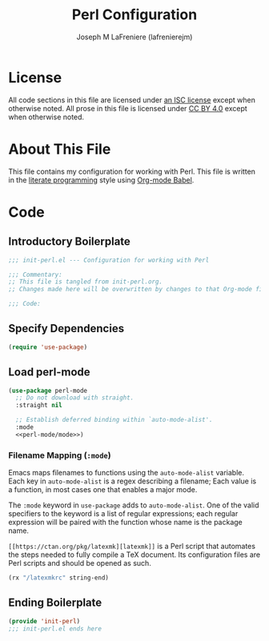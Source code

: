 #+TITLE: Perl Configuration
#+AUTHOR: Joseph M LaFreniere (lafrenierejm)
#+EMAIL: joseph@lafreniere.xyz

* License
  All code sections in this file are licensed under [[https://gitlab.com/lafrenierejm/dotfiles/blob/master/LICENSE][an ISC license]] except when otherwise noted.
  All prose in this file is licensed under [[https://creativecommons.org/licenses/by/4.0/][CC BY 4.0]] except when otherwise noted.

* About This File
  This file contains my configuration for working with Perl.
  This file is written in the [[https://en.wikipedia.org/wiki/Literate_programming][literate programming]] style using [[http://orgmode.org/worg/org-contrib/babel/][Org-mode Babel]].

* Code
** Introductory Boilerplate
   #+BEGIN_SRC emacs-lisp :tangle yes :padline no
     ;;; init-perl.el --- Configuration for working with Perl

     ;;; Commentary:
     ;; This file is tangled from init-perl.org.
     ;; Changes made here will be overwritten by changes to that Org-mode file.

     ;;; Code:
   #+END_SRC

** Specify Dependencies
   #+BEGIN_SRC emacs-lisp :tangle yes
     (require 'use-package)
   #+END_SRC

** Load perl-mode
   #+BEGIN_SRC emacs-lisp :tangle yes :noweb yes
     (use-package perl-mode
       ;; Do not download with straight.
       :straight nil

       ;; Establish deferred binding within `auto-mode-alist'.
       :mode
       <<perl-mode/mode>>)
   #+END_SRC

*** Filename Mapping (~:mode~)
    Emacs maps filenames to functions using the ~auto-mode-alist~ variable.
    Each key in ~auto-mode-alist~ is a regex describing a filename;
    Each value is a function, in most cases one that enables a major mode.

    The ~:mode~ keyword in ~use-package~ adds to ~auto-mode-alist~.
    One of the valid specifiers to the keyword is a list of regular expressions;
    each regular expression will be paired with the function whose name is the package name.


    =[[https://ctan.org/pkg/latexmk][latexmk]]= is a Perl script that automates the steps needed to fully compile a TeX document.
    Its configuration files are Perl scripts and should be opened as such.

    #+HEADER: noweb-ref: perl-mode/mode
    #+BEGIN_SRC emacs-lisp
      (rx "/latexmkrc" string-end)
    #+END_SRC

** Ending Boilerplate
  #+BEGIN_SRC emacs-lisp :tangle yes
    (provide 'init-perl)
    ;;; init-perl.el ends here
  #+END_SRC
